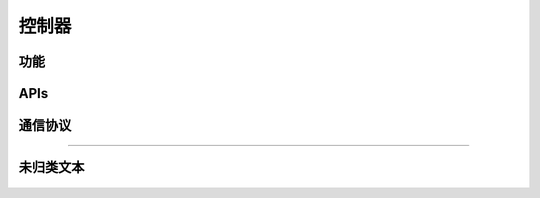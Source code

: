 控制器
======

功能
---------

    .. toctree::
        :maxdepth: 2

        functions/powersave.rst
        functions/restore-factory.rst
        functions/slave-backup.rst
        functions/replacement.rst
        functions/visibility.rst

APIs
------

    .. toctree::
        :maxdepth: 1

        apis/factory-test.rst

通信协议
-----------

    .. toctree::
        :amxdepth: 1
        communication-protocol/index.rst

----

未归类文本
-------------
    .. toctree::
        :maxdepth: 1

        functions/unclassified.rst